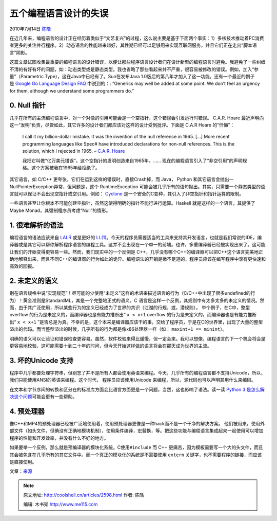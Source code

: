 .. _articles2598:

五个编程语言设计的失误
======================

2010年7月14日 `陈皓 <http://coolshell.cn/articles/author/haoel>`__

在近几年来，编程语言的设计正在经历着类似于“文艺复兴”的过程，这么说主要是基于下面两个事实：1）多核技术推动着PC消费者更多的关注并行程序。2）动态语言的性能越来越好，其性期已经可以足够用来实现互联网服务，并且它们正在走出“脚本语言”阴影。

这篇文章试图收集最重要的编程语言的设计错误，以便让那些程序语言设计者们在设计新型的编程语言时避免。我避免了一些纠缠不清的有好有坏的问题，如：动态类型或是静态类型。我也省略了那些看起来并不严重，很容易被修改的错误。例如，加入“参量”（Parametric
Type），这在Java中已经有了。Sun在发布Java
1.0版后的第八年才加入了这一功能。还有一个最近的例子是 \ `Google Go
Language Design FAQ <http://golang.org/doc/go_lang_faq.html#generics>`__
中说到的：: “Generics may well be added at some point. We don’t feel an
urgency for them, although we understand some programmers do.”

0. Null 指针
~~~~~~~~~~~~

几乎在所有的主流编程语言中，对一个对像的引用可能会是一个空指针，这个错误会引发运行时错误。
C.A.R. Hoare
最近声明向这一“发明”负责，尽管如此，其它许多的设计者们都应该对这样的设计受到批评。下面是
C.A.R Hoare 的“忏悔”：

    I call it my billion-dollar mistake. It was the invention of the
    null reference in 1965. […] More recent programming languages like
    Spec# have introduced declarations for non-null references. This is
    the solution, which I rejected in 1965. – `C.A.R.
    Hoare <http://qconlondon.com/london-2009/presentation/Null+References:+The+Billion+Dollar+Mistake>`__

    我把它叫做“亿万美元错误”。这个空指针的发明创造来自1965年。……
    现在的编程语言引入了“非空引用”的声明规格。这个方案被我在1965年给拒绝了。

其它语言，如 C/C++ 更夸张，它们在运到这样的错误时，直接Crash掉，而
Java， Python 和其它语言会抛出一NullPointerException异常，但问题是，这个
RuntimeException
可能会被几乎所有的语句抛出。其实，只需要一个静态类型的语言就可以保证不会出现空指针或空引用。例如： \ `Cyclone <http://cyclone.thelanguage.org/>`__
是一个安全的C变种，其引入了非空指针和指针运算的限制。

一些语言甚至让你根本不可能创建空指针，虽然这使得明确的指针不能行进行运算。Haskell
就是这样的一个语言，其提供了Maybe Monad，其强制程序员考虑“Null”的情形。

1. 很难解析的语法
~~~~~~~~~~~~~~~~~

编程语言的语法应该来自 \ `LALR <http://en.wikipedia.org/wiki/LALR_parser>`__
或是更好的 \ `LL(1) <http://en.wikipedia.org/wiki/LL_parser>`__\ 。今天的程序员需要适当的工具来支持其开发语言，也就是我们常说的IDE，编译器或是其它可以帮你解析程序语言的编程工具。这并不会出现在一个单一的前端。也许，多重编译器已经被实现出来了。这可能让我们的开始变得更容易一些。然而，我们现实中的一个反例是 C++，几乎没有哪个C++的编译器可以把C++这个语言完美地正确地解释出来，而且不同C++的编译器的行为如此的诡异。编程语法的开销是微不足道的，程序员应该在编写程序中享有更快速和高效的回报。

2. 未定义的语义
~~~~~~~~~~~~~~~

别在语言规格中说“实现规范”！尽可能的少使用“未定义”这样的术语来描述语言的行为（C/C++中出现了很多undefined的行为）！黄金准则是StandardML，其是一个完整地正式的语义。C
语言是这样一个反例，其规则中有太多太多的未定义的情况。然而，由于其广泛使用，所以某些行为的定义已经成为了世界的共识（江湖的行规，或，潜规则）。 举个例子，在C中，整型
overflow 的行为是未定义的，而编译器也是有能力推断出“ ``x < x+1``
overflow 的行为是未定义的，而编译器也是有能力推断出“ ``x < x+1``
”是否总是为真。不幸的是，这个本来是编译器应该干的事，交给了程序员，于是在C的世界里，出现了大量的整型溢出的代码。而当整型溢出的时候，几乎所有的行为都是像x86处理器一样（如： \ ``maxint+1 == minint）。``

明确的语义可以让验证和错误检查更容易。虽然，软件校验来得比缓慢，但一定会来。我可以想像，编程语言的下一个机会将会是更容易地校验，这可能需要十到二十年的时间，但今天开始这样做的语言将会在那天成为世界的主流。

3. 坏的Unicode 支持
~~~~~~~~~~~~~~~~~~~

程序中几乎都要处理字符串，但别忘了并不是所有人都会使用英语来编程。今天，几乎所有的编程语言都不支持Unicode，所以，我们只能使用ANSI的英语来编程。这个时代，
程序员应该使用Unicode 来编程，所以，源代码也可以声明其用什么来编码。

在文本和字节序间的转换和区分在的标准库方面会比语言方面更是一个问题，当然，这也影响了语法。读一读 \ `Python
3
是怎么解决这个问题 <http://docs.python.org/py3k/whatsnew/3.0.html#text-vs-data-instead-of-unicode-vs-8-bit>`__\ 可能会更有一些帮助。

4. 预处理器
~~~~~~~~~~~

像C++和MP4的预处理器已经被广泛地使用着，使用预处理器更像是一种hack而不是一个干净的解决方案。
他们被用来，使用外部文件（如头文件，但确没有正确地模块机制），使用条件编译，宏替换，等。把这些功能与编程语言集成起来一起使用可以增加程序的性能和开发效率，并没有什么不好的地方。

如果要举一个反例，那么就是预编译器的模块化系统。C使用\ ``#include`` 而
C++
更痛苦，因为模板需要写一个大的头文件，而且其会被包含在几乎所有的其它文件中。而一个真正的模块化的系统是不需要使用 \ ``extern``
关键字，也不需要程序的链接，而应该是直接使用。

文章：\ `来源 <http://beza1e1.tuxen.de/articles/proglang_mistakes.html>`__

.. |image6| image:: /coolshell/static/20140922104645118000.jpg

.. note::
    原文地址: http://coolshell.cn/articles/2598.html 
    作者: 陈皓 

    编辑: 木书架 http://www.me115.com